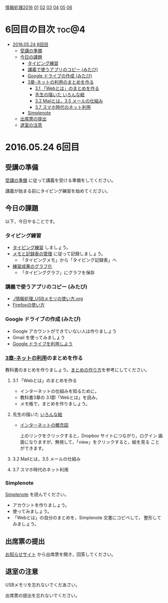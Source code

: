 [[./情報処理2016.org][情報処理2016]] [[./01.org][01]] [[./02.org][02]] [[./03.org][03]] [[./04.org][04]] [[./05.org][05]] [[./06.org][06]]

* 6回目の目次 							      :toc@4:
 - [[#20160524-6回目][2016.05.24 6回目]]
   - [[#受講の準備][受講の準備]]
   - [[#今日の課題][今日の課題]]
     - [[#タイピング練習][タイピング練習]]
     - [[#講義で使うアプリのコピー-みたび][講義で使うアプリのコピー (みたび)]]
     - [[#google-ドライブの作成-みたび][Google ドライブの作成 (みたび)]]
     - [[#3章-ネットの利用のまとめを作る][3章-ネットの利用のまとめを作る]]
       - [[#31-webとはのまとめを作る][3.1 「Webとは」のまとめを作る]]
       - [[#先生の描いた-いろんな絵][先生の描いた いろんな絵]]
       - [[#32-mailとは35-メールの仕組み][3.2 Mailとは，3.5 メールの仕組み]]
       - [[#37-スマホ時代のネット利用][3.7 スマホ時代のネット利用]]
     - [[#simplenote-][Simplenote ]]
   - [[#出席票の提出][出席票の提出]]
   - [[#退室の注意][退室の注意]]

* 2016.05.24 6回目

** 受講の準備

   [[./情報演習2016_受講の準備.org][受講の準備]] に従って講義を受ける準備をしてください。

   講義が始まる前にタイピング練習を始めてください。

** 今日の課題

以下，今日やることです。

*** タイピング練習

- [[./タイピング/情報処理_タイピング_練習.org][タイピング練習]] しましょう。
- [[./タイピング/タイピング_メモと記録表の管理.org][メモと記録表の管理]] に従って記録しましょう。
  - 「タイピングメモ」から「タイピング記録表」ヘ
- [[./タイピング/タイピング_練習成果のグラフ化.org][練習成果のグラフ化]] 
  - 「タイピンググラフ」にグラフを保存

*** 講義で使うアプリのコピー (みたび)

    - [[./情報処理_USBメモリの使い方.org]]
    - [[./Firefoxの使い方.org][Firefoxの使い方]]

*** Google ドライブの作成 (みたび)

    - Google アカウントができていない人は作りましょう
    - Gmail を使ってみましょう
    - [[./GoogleDrive.org][Google ドライブを利用しよう]]

*** [[../教科書/03_ネットの利用.org][3章-ネットの利用]]のまとめを作る

   教科書のまとめを作りましょう。[[./情報処理_まとめの作り方.org][まとめの作り方]]を参考にしてください。

**** 3.1 「Webとは」のまとめを作る

     - インターネットの仕組みを知るために，
     - 教科書3章の 3.1節「Webとは」を読み，
     - メモ帳で，まとめを作りましょう。

**** 先生の描いた [[https://www.dropbox.com/sh/jis5876um1rlouf/AABkXid5_5Uc-e5AZx2cx7T6a?dl=0][いろんな絵]]
     - [[https://www.dropbox.com/s/1gj39ou4amgr46q/%E3%82%A4%E3%83%B3%E3%82%BF%E3%83%BC%E3%83%8D%E3%83%83%E3%83%88%E3%81%AE%E6%A6%82%E5%BF%B5%E5%9B%B3.png?dl=0][インターネットの概念図]]

       上のリンクをクリックすると，Dropbox サイトにつながり，ログイン
       画面になりますが，無視して，「view」をクリックすると，絵を見る
       ことができます。

**** 3.2 Mailとは，3.5 メールの仕組み

**** 3.7 スマホ時代のネット利用

*** Simplenote 

    [[./Simplenote.org][Simplenote]] を読んでください。
    
    - アカウントを作りましょう。
    - 使ってみましょう。
    - 「Webとは」の自分のまとめを，Simplenote 文書にコピペして，
      整形してみましょう。

** 出席票の提出

   [[https://plus.google.com/communities/118178418897087393166][お知らせサイト]] から出席票を開き，回答してください。

** 退室の注意

   USBメモリを忘れないでくだあさい。

   出席票の提出を忘れないでください。

